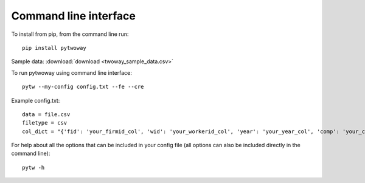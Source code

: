 Command line interface
======================
 
To install from pip, from the command line run::

  pip install pytwoway

Sample data: :download:`download <twoway_sample_data.csv>`

To run pytwoway using command line interface::

  pytw --my-config config.txt --fe --cre

Example config.txt::

    data = file.csv
    filetype = csv
    col_dict = "{'fid': 'your_firmid_col', 'wid': 'your_workerid_col', 'year': 'your_year_col', 'comp': 'your_compensation_col'}"

For help about all the options that can be included in your config file (all options can also be included directly in the command line)::

  pytw -h
